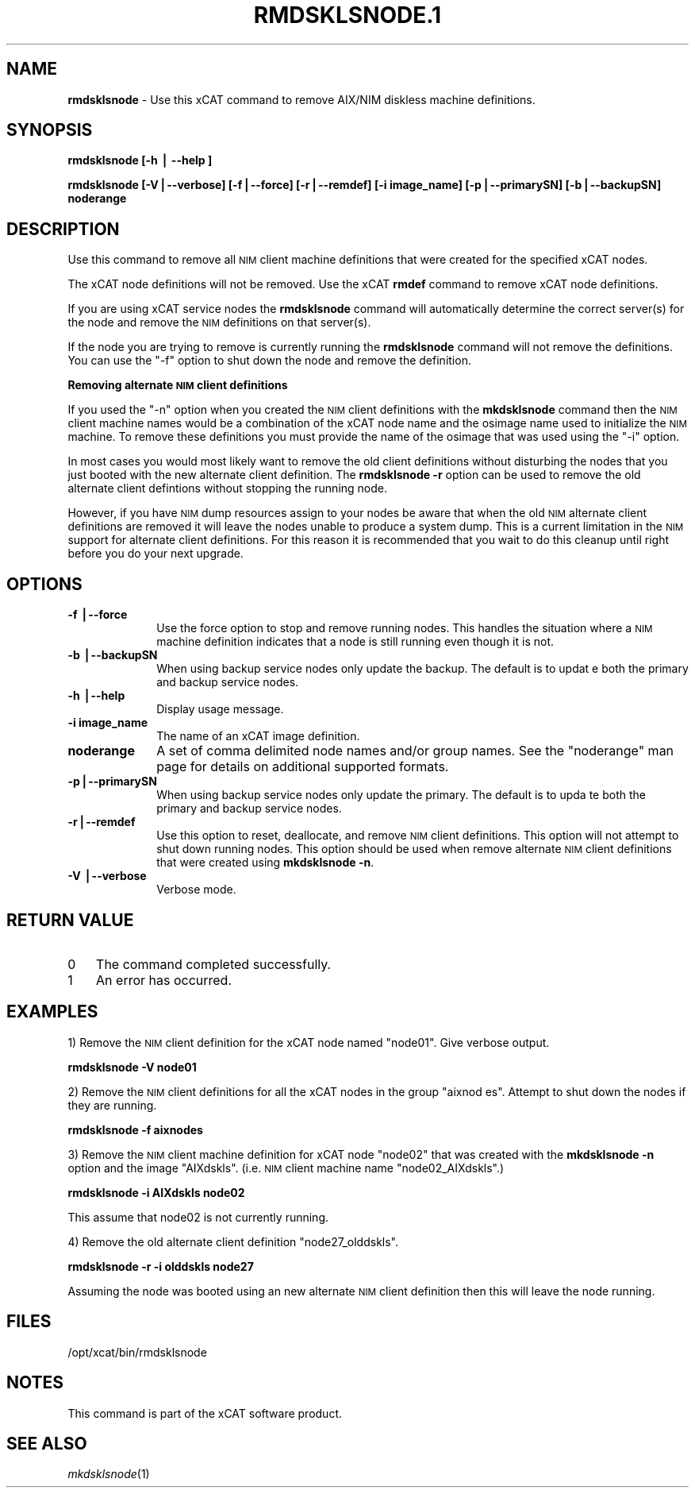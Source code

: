 .\" Automatically generated by Pod::Man v1.37, Pod::Parser v1.32
.\"
.\" Standard preamble:
.\" ========================================================================
.de Sh \" Subsection heading
.br
.if t .Sp
.ne 5
.PP
\fB\\$1\fR
.PP
..
.de Sp \" Vertical space (when we can't use .PP)
.if t .sp .5v
.if n .sp
..
.de Vb \" Begin verbatim text
.ft CW
.nf
.ne \\$1
..
.de Ve \" End verbatim text
.ft R
.fi
..
.\" Set up some character translations and predefined strings.  \*(-- will
.\" give an unbreakable dash, \*(PI will give pi, \*(L" will give a left
.\" double quote, and \*(R" will give a right double quote.  | will give a
.\" real vertical bar.  \*(C+ will give a nicer C++.  Capital omega is used to
.\" do unbreakable dashes and therefore won't be available.  \*(C` and \*(C'
.\" expand to `' in nroff, nothing in troff, for use with C<>.
.tr \(*W-|\(bv\*(Tr
.ds C+ C\v'-.1v'\h'-1p'\s-2+\h'-1p'+\s0\v'.1v'\h'-1p'
.ie n \{\
.    ds -- \(*W-
.    ds PI pi
.    if (\n(.H=4u)&(1m=24u) .ds -- \(*W\h'-12u'\(*W\h'-12u'-\" diablo 10 pitch
.    if (\n(.H=4u)&(1m=20u) .ds -- \(*W\h'-12u'\(*W\h'-8u'-\"  diablo 12 pitch
.    ds L" ""
.    ds R" ""
.    ds C` ""
.    ds C' ""
'br\}
.el\{\
.    ds -- \|\(em\|
.    ds PI \(*p
.    ds L" ``
.    ds R" ''
'br\}
.\"
.\" If the F register is turned on, we'll generate index entries on stderr for
.\" titles (.TH), headers (.SH), subsections (.Sh), items (.Ip), and index
.\" entries marked with X<> in POD.  Of course, you'll have to process the
.\" output yourself in some meaningful fashion.
.if \nF \{\
.    de IX
.    tm Index:\\$1\t\\n%\t"\\$2"
..
.    nr % 0
.    rr F
.\}
.\"
.\" For nroff, turn off justification.  Always turn off hyphenation; it makes
.\" way too many mistakes in technical documents.
.hy 0
.if n .na
.\"
.\" Accent mark definitions (@(#)ms.acc 1.5 88/02/08 SMI; from UCB 4.2).
.\" Fear.  Run.  Save yourself.  No user-serviceable parts.
.    \" fudge factors for nroff and troff
.if n \{\
.    ds #H 0
.    ds #V .8m
.    ds #F .3m
.    ds #[ \f1
.    ds #] \fP
.\}
.if t \{\
.    ds #H ((1u-(\\\\n(.fu%2u))*.13m)
.    ds #V .6m
.    ds #F 0
.    ds #[ \&
.    ds #] \&
.\}
.    \" simple accents for nroff and troff
.if n \{\
.    ds ' \&
.    ds ` \&
.    ds ^ \&
.    ds , \&
.    ds ~ ~
.    ds /
.\}
.if t \{\
.    ds ' \\k:\h'-(\\n(.wu*8/10-\*(#H)'\'\h"|\\n:u"
.    ds ` \\k:\h'-(\\n(.wu*8/10-\*(#H)'\`\h'|\\n:u'
.    ds ^ \\k:\h'-(\\n(.wu*10/11-\*(#H)'^\h'|\\n:u'
.    ds , \\k:\h'-(\\n(.wu*8/10)',\h'|\\n:u'
.    ds ~ \\k:\h'-(\\n(.wu-\*(#H-.1m)'~\h'|\\n:u'
.    ds / \\k:\h'-(\\n(.wu*8/10-\*(#H)'\z\(sl\h'|\\n:u'
.\}
.    \" troff and (daisy-wheel) nroff accents
.ds : \\k:\h'-(\\n(.wu*8/10-\*(#H+.1m+\*(#F)'\v'-\*(#V'\z.\h'.2m+\*(#F'.\h'|\\n:u'\v'\*(#V'
.ds 8 \h'\*(#H'\(*b\h'-\*(#H'
.ds o \\k:\h'-(\\n(.wu+\w'\(de'u-\*(#H)/2u'\v'-.3n'\*(#[\z\(de\v'.3n'\h'|\\n:u'\*(#]
.ds d- \h'\*(#H'\(pd\h'-\w'~'u'\v'-.25m'\f2\(hy\fP\v'.25m'\h'-\*(#H'
.ds D- D\\k:\h'-\w'D'u'\v'-.11m'\z\(hy\v'.11m'\h'|\\n:u'
.ds th \*(#[\v'.3m'\s+1I\s-1\v'-.3m'\h'-(\w'I'u*2/3)'\s-1o\s+1\*(#]
.ds Th \*(#[\s+2I\s-2\h'-\w'I'u*3/5'\v'-.3m'o\v'.3m'\*(#]
.ds ae a\h'-(\w'a'u*4/10)'e
.ds Ae A\h'-(\w'A'u*4/10)'E
.    \" corrections for vroff
.if v .ds ~ \\k:\h'-(\\n(.wu*9/10-\*(#H)'\s-2\u~\d\s+2\h'|\\n:u'
.if v .ds ^ \\k:\h'-(\\n(.wu*10/11-\*(#H)'\v'-.4m'^\v'.4m'\h'|\\n:u'
.    \" for low resolution devices (crt and lpr)
.if \n(.H>23 .if \n(.V>19 \
\{\
.    ds : e
.    ds 8 ss
.    ds o a
.    ds d- d\h'-1'\(ga
.    ds D- D\h'-1'\(hy
.    ds th \o'bp'
.    ds Th \o'LP'
.    ds ae ae
.    ds Ae AE
.\}
.rm #[ #] #H #V #F C
.\" ========================================================================
.\"
.IX Title "RMDSKLSNODE.1 1"
.TH RMDSKLSNODE.1 1 "2013-06-18" "perl v5.8.8" "User Contributed Perl Documentation"
.SH "NAME"
\&\fBrmdsklsnode\fR \- Use this xCAT command to remove AIX/NIM diskless machine definitions.
.SH "SYNOPSIS"
.IX Header "SYNOPSIS"
\&\fBrmdsklsnode [\-h | \-\-help ]\fR
.PP
\&\fBrmdsklsnode [\-V|\-\-verbose] [\-f|\-\-force] [\-r|\-\-remdef] [\-i image_name] [\-p|\-\-primarySN] [\-b|\-\-backupSN] noderange\fR
.SH "DESCRIPTION"
.IX Header "DESCRIPTION"
Use this command to remove all \s-1NIM\s0 client machine definitions that were created for the specified xCAT nodes.
.PP
The xCAT node definitions will not be removed. Use the xCAT \fBrmdef\fR command to remove xCAT node definitions.
.PP
If you are using xCAT service nodes the \fBrmdsklsnode\fR command will automatically determine the correct server(s) for the node and remove the \s-1NIM\s0 definitions on that server(s).
.PP
If the node you are trying to remove is currently running the \fBrmdsklsnode\fR command will not remove the definitions.  You can use the \*(L"\-f\*(R" option to shut down the node and remove the definition.
.PP
\&\fBRemoving alternate \s-1NIM\s0 client definitions\fR
.PP
If you used the \*(L"\-n\*(R" option when you created the \s-1NIM\s0 client definitions with the \fBmkdsklsnode\fR command then the \s-1NIM\s0 client machine names would be a combination of the xCAT node name and the osimage name used to initialize the \s-1NIM\s0 machine. To remove these definitions you must provide the name of the osimage that was used using the \*(L"\-i\*(R" option.
.PP
In most cases you would most likely want to remove the old client definitions without disturbing the nodes that you just booted with the new alternate client definition. The \fBrmdsklsnode \-r\fR option can be used to remove the old alternate client defintions without stopping the running node.
.PP
However, if you have \s-1NIM\s0 dump resources assign to your nodes be aware that when the old \s-1NIM\s0 alternate client definitions are removed it will leave the nodes unable to produce a system dump.  This is a current limitation in the \s-1NIM\s0 support for alternate client definitions.  For this reason it is recommended that you wait to do this cleanup until right before you do your next upgrade.
.SH "OPTIONS"
.IX Header "OPTIONS"
.IP "\fB\-f |\-\-force\fR" 10
.IX Item "-f |--force"
Use the force option to stop and remove running nodes. This handles the situation where a \s-1NIM\s0 machine definition indicates that a node is still running even though it is not.
.IP "\fB\-b |\-\-backupSN\fR" 10
.IX Item "-b |--backupSN"
When using backup service nodes only update the backup.  The default is to updat
e both the primary and backup service nodes.
.IP "\fB\-h |\-\-help\fR" 10
.IX Item "-h |--help"
Display usage message.
.IP "\fB\-i image_name\fR" 10
.IX Item "-i image_name"
The name of an xCAT image definition.
.IP "\fBnoderange\fR" 10
.IX Item "noderange"
A set of comma delimited node names and/or group names. See the \*(L"noderange\*(R" man page for details on additional supported formats.
.IP "\fB\-p|\-\-primarySN\fR" 10
.IX Item "-p|--primarySN"
When using backup service nodes only update the primary.  The default is to upda
te both the primary and backup service nodes.
.IP "\fB\-r|\-\-remdef\fR" 10
.IX Item "-r|--remdef"
Use this option to reset, deallocate, and remove \s-1NIM\s0 client definitions.  This option will not attempt to shut down running nodes. This option should be used when remove alternate \s-1NIM\s0 client definitions that were created using \fBmkdsklsnode \-n\fR.
.IP "\fB\-V |\-\-verbose\fR" 10
.IX Item "-V |--verbose"
Verbose mode.
.SH "RETURN VALUE"
.IX Header "RETURN VALUE"
.IP "0" 3
The command completed successfully.
.IP "1" 3
.IX Item "1"
An error has occurred.
.SH "EXAMPLES"
.IX Header "EXAMPLES"
1) Remove the \s-1NIM\s0 client definition for the xCAT node named \*(L"node01\*(R". Give verbose output.
.PP
\&\fBrmdsklsnode \-V node01\fR
.PP
2) Remove the \s-1NIM\s0 client definitions for all the xCAT nodes in the group \*(L"aixnod
es\*(R". Attempt to shut down the nodes if they are running.
.PP
\&\fBrmdsklsnode \-f aixnodes\fR
.PP
3) Remove the \s-1NIM\s0 client machine definition for xCAT node \*(L"node02\*(R" that was created with the \fBmkdsklsnode \-n\fR option and the image \*(L"AIXdskls\*(R". (i.e. \s-1NIM\s0 client machine name \*(L"node02_AIXdskls\*(R".)
.PP
\&\fBrmdsklsnode \-i AIXdskls node02\fR
.PP
This assume that node02 is not currently running.
.PP
4) Remove the old alternate client definition \*(L"node27_olddskls\*(R".
.PP
\&\fBrmdsklsnode \-r \-i olddskls node27\fR
.PP
Assuming the node was booted using an new alternate \s-1NIM\s0 client definition then this will leave the node running.
.SH "FILES"
.IX Header "FILES"
/opt/xcat/bin/rmdsklsnode
.SH "NOTES"
.IX Header "NOTES"
This command is part of the xCAT software product.
.SH "SEE ALSO"
.IX Header "SEE ALSO"
\&\fImkdsklsnode\fR\|(1)
